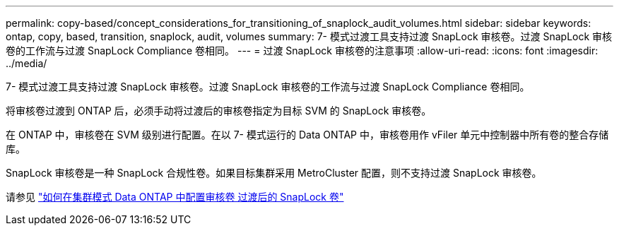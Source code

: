 ---
permalink: copy-based/concept_considerations_for_transitioning_of_snaplock_audit_volumes.html 
sidebar: sidebar 
keywords: ontap, copy, based, transition, snaplock, audit, volumes 
summary: 7- 模式过渡工具支持过渡 SnapLock 审核卷。过渡 SnapLock 审核卷的工作流与过渡 SnapLock Compliance 卷相同。 
---
= 过渡 SnapLock 审核卷的注意事项
:allow-uri-read: 
:icons: font
:imagesdir: ../media/


[role="lead"]
7- 模式过渡工具支持过渡 SnapLock 审核卷。过渡 SnapLock 审核卷的工作流与过渡 SnapLock Compliance 卷相同。

将审核卷过渡到 ONTAP 后，必须手动将过渡后的审核卷指定为目标 SVM 的 SnapLock 审核卷。

在 ONTAP 中，审核卷在 SVM 级别进行配置。在以 7- 模式运行的 Data ONTAP 中，审核卷用作 vFiler 单元中控制器中所有卷的整合存储库。

SnapLock 审核卷是一种 SnapLock 合规性卷。如果目标集群采用 MetroCluster 配置，则不支持过渡 SnapLock 审核卷。

请参见 https://kb.netapp.com/Advice_and_Troubleshooting/Data_Storage_Software/ONTAP_OS/How_to_configure_audit_volume_in_clustered_Data_ONTAP_for_the_transitioned_SnapLock_volumes["如何在集群模式 Data ONTAP 中配置审核卷 过渡后的 SnapLock 卷"]
